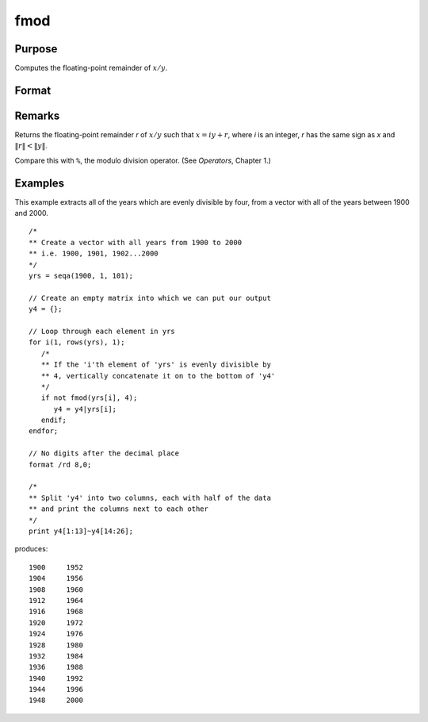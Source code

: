 
fmod
==============================================

Purpose
----------------

Computes the floating-point remainder of :math:`x/y`.

Format
----------------
.. function:: r = fmod(x, y)

    :param x:
    :type x: NxK matrix

    :param y: ExE conformable with *x*.
    :type y: LxM matrix

    :returns: **r** (*max(N,L) by max(K,M) matrix*) - The floating point remainders of :math:`x/y`.

Remarks
-------

Returns the floating-point remainder *r* of :math:`x/y` such that :math:`x = iy + r`,
where *i* is an integer, *r* has the same sign as *x* and :math:`\|r\| < \|y\|`.

Compare this with ``%``, the modulo division operator. (See `Operators`, Chapter 1.)


Examples
----------------
This example extracts all of the years which are evenly divisible by four, from a vector with all of the years between 1900 and 2000.

::

    /*
    ** Create a vector with all years from 1900 to 2000
    ** i.e. 1900, 1901, 1902...2000
    */
    yrs = seqa(1900, 1, 101);

    // Create an empty matrix into which we can put our output
    y4 = {};

    // Loop through each element in yrs
    for i(1, rows(yrs), 1);
       /*
       ** If the 'i'th element of 'yrs' is evenly divisible by
       ** 4, vertically concatenate it on to the bottom of 'y4'
       */
       if not fmod(yrs[i], 4);
          y4 = y4|yrs[i];
       endif;
    endfor;

    // No digits after the decimal place
    format /rd 8,0;

    /*
    ** Split 'y4' into two columns, each with half of the data
    ** and print the columns next to each other
    */
    print y4[1:13]~y4[14:26];

produces:

::

        1900     1952
        1904     1956
        1908     1960
        1912     1964
        1916     1968
        1920     1972
        1924     1976
        1928     1980
        1932     1984
        1936     1988
        1940     1992
        1944     1996
        1948     2000
